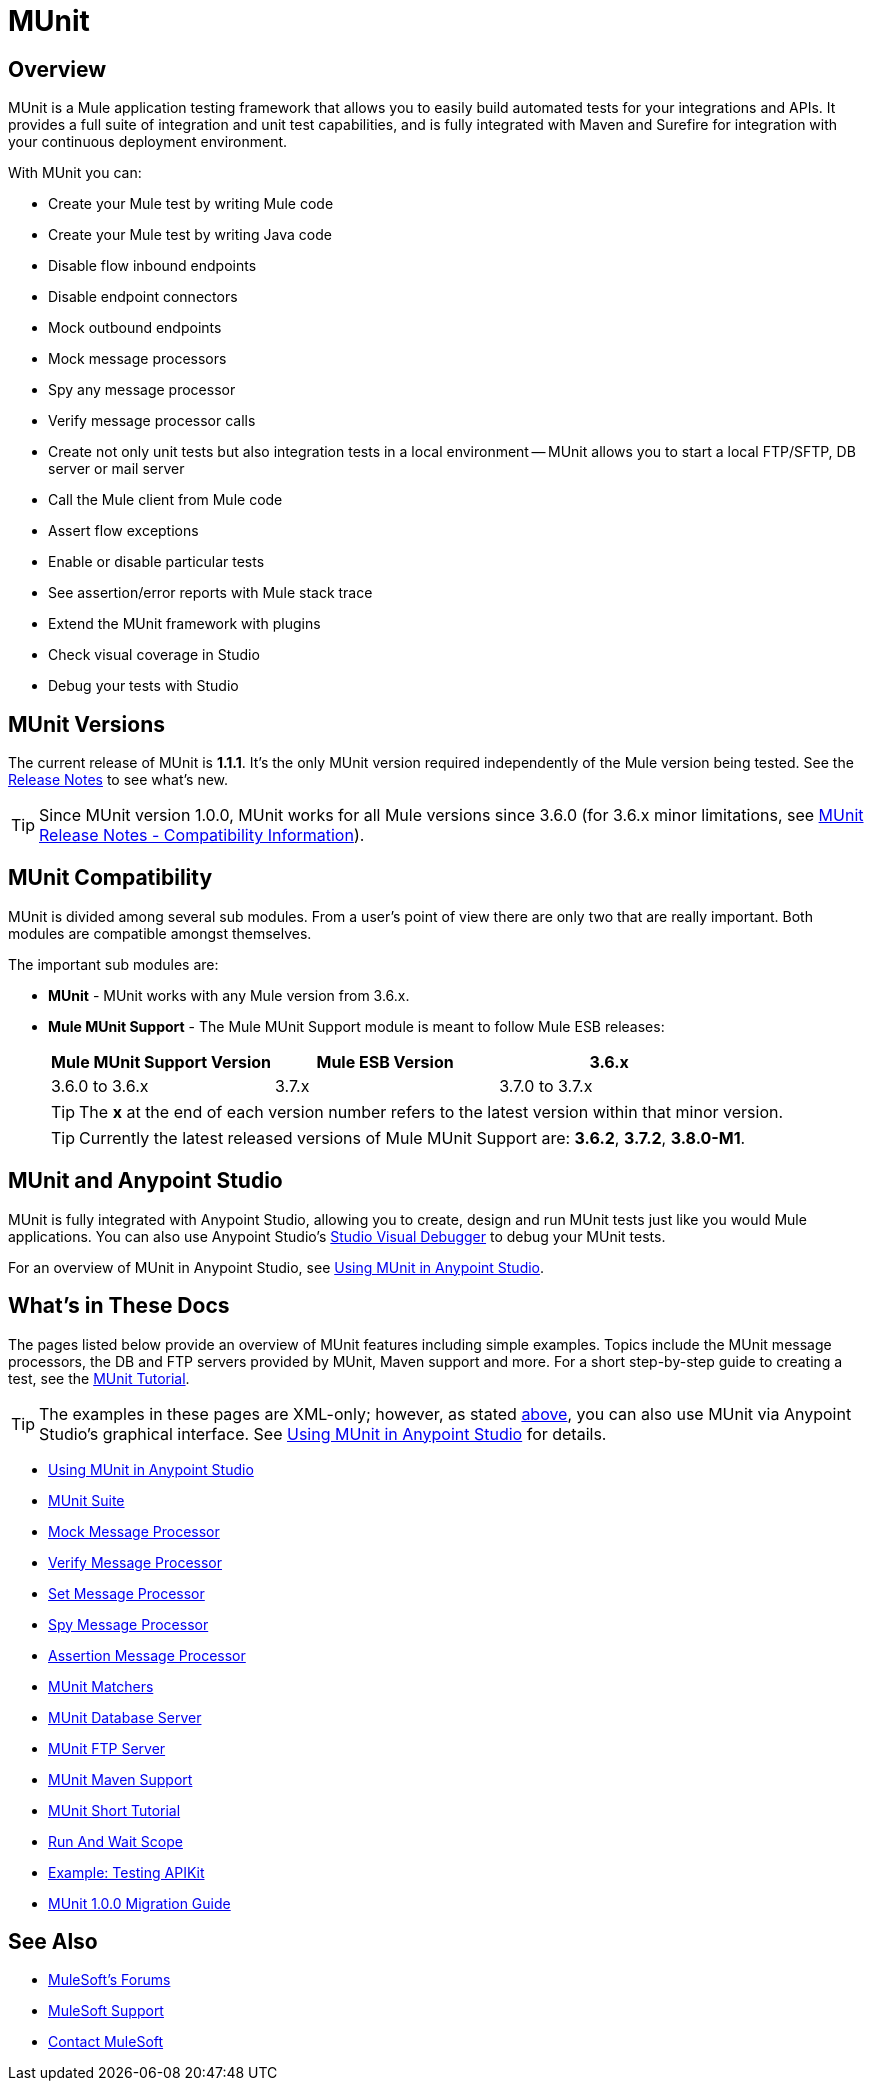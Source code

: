 = MUnit
:version-info: 3.7.0 and newer
:keywords: munit, testing, unit testing

== Overview

MUnit is a Mule application testing framework that allows you to easily build automated tests for your integrations and APIs. It provides a full suite of integration and unit test capabilities, and is fully integrated with Maven and Surefire for integration with your continuous deployment environment.

With MUnit you can:

* Create your Mule test by writing Mule code
* Create your Mule test by writing Java code
* Disable flow inbound endpoints
* Disable endpoint connectors
* Mock outbound endpoints
* Mock message processors
* Spy any message processor
* Verify message processor calls
* Create not only unit tests but also integration tests in a local environment -- MUnit allows you to start a local FTP/SFTP, DB server or mail server
* Call the Mule client from Mule code
* Assert flow exceptions
* Enable or disable particular tests
* See assertion/error reports with Mule stack trace
* Extend the MUnit framework with plugins
* Check visual coverage in Studio
* Debug your tests with Studio

== MUnit Versions

The current release of MUnit is *1.1.1*. It's the only MUnit version required independently of the Mule version being tested.
See the link:/release-notes/munit-1.1.1-release-notes[Release Notes] to see what's new.

TIP: Since MUnit version 1.0.0, MUnit works for all Mule versions since 3.6.0 (for 3.6.x minor limitations, see link:/release-notes/munit-1.1.1-release-notes#compatibility-information[MUnit Release Notes - Compatibility Information]).

== MUnit Compatibility

MUnit is divided among several sub modules. From a user's point of view there are only two that are really important. Both modules are compatible amongst themselves.

The important sub modules are:

* *MUnit* - MUnit works with any Mule version from 3.6.x.
* *Mule MUnit Support* - The Mule MUnit Support module is meant to follow Mule ESB releases:
+
[cols=",,",options="header"]
|===
|Mule MUnit Support Version |Mule ESB Version
|3.6.x |3.6.0 to 3.6.x
|3.7.x |3.7.0 to 3.7.x
|3.8.x |3.8.0 to 3.8.x
|===
+
TIP: The *x* at the end of each version number refers to the latest version within that minor version.
+
TIP: Currently the latest released versions of Mule MUnit Support are: *3.6.2*, *3.7.2*, *3.8.0-M1*.

[[studio]]
== MUnit and Anypoint Studio

MUnit is fully integrated with Anypoint Studio, allowing you to create, design and run MUnit tests just like you would Mule applications. You can also use Anypoint Studio's link:/mule-user-guide/v/3.7/studio-visual-debugger[Studio Visual Debugger] to debug your MUnit tests.

For an overview of MUnit in Anypoint Studio, see link:/munit/v/1.1.1/using-munit-in-anypoint-studio[Using MUnit in Anypoint Studio].

== What's in These Docs

The pages listed below provide an overview of MUnit features including simple examples. Topics include the MUnit message processors, the DB and FTP servers provided by MUnit, Maven support and more. For a short step-by-step guide to creating a test, see the link:/munit/v/1.1.1/munit-short-tutorial[MUnit Tutorial].

TIP: The examples in these pages are XML-only; however, as stated <<studio,above>>, you can also use MUnit via Anypoint Studio's graphical interface. See link:/munit/v/1.1.1/using-munit-in-anypoint-studio[Using MUnit in Anypoint Studio] for details.

* link:/munit/v/1.1.1/using-munit-in-anypoint-studio[Using MUnit in Anypoint Studio]
* link:/munit/v/1.1.1/munit-suite[MUnit Suite]
* link:/munit/v/1.1.1/mock-message-processor[Mock Message Processor]
* link:/munit/v/1.1.1/verify-message-processor[Verify Message Processor]
* link:/munit/v/1.1.1/set-message-processor[Set Message Processor]
* link:/munit/v/1.1.1/spy-message-processor[Spy Message Processor]
* link:/munit/v/1.1.1/assertion-message-processor[Assertion Message Processor]
* link:/munit/v/1.1.1/munit-matchers[MUnit Matchers]
* link:/munit/v/1.1.1/munit-database-server[MUnit Database Server]
* link:/munit/v/1.1.1/munit-ftp-server[MUnit FTP Server]
* link:/munit/v/1.1.1/munit-maven-support[MUnit Maven Support]
* link:/munit/v/1.1.1/munit-short-tutorial[MUnit Short Tutorial]
* link:/munit/v/1.1.1/run-and-wait-scope[Run And Wait Scope]
* link:/munit/v/1.1.1/example-testing-apikit[Example: Testing APIKit]
* link:/munit/v/1.1.1/munit-1.0.0-migration-guide[MUnit 1.0.0 Migration Guide]

== See Also

* link:http://forums.mulesoft.com[MuleSoft's Forums]
* link:https://www.mulesoft.com/support-and-services/mule-esb-support-license-subscription[MuleSoft Support]
* mailto:support@mulesoft.com[Contact MuleSoft]
